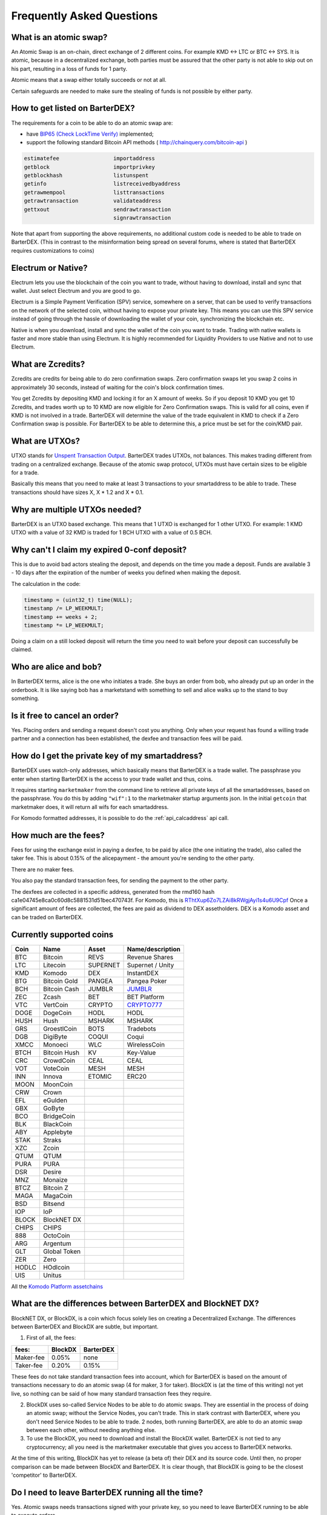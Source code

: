 Frequently Asked Questions
==========================


What is an atomic swap?
-----------------------

An Atomic Swap is an on-chain, direct exchange of 2 different coins. For example KMD <-> LTC or BTC <-> SYS. It is atomic, because in a decentralized exchange, both parties must be assured that the other party is not able to skip out on his part, resulting in a loss of funds for 1 party. 

Atomic means that a swap either totally succeeds or not at all. 

Certain safeguards are needed to make sure the stealing of funds is not possible by either party.

.. _how-to-get-listed:

How to get listed on BarterDEX?
-------------------------------

The requirements for a coin to be able to do an atomic swap are:

- have `BIP65 (Check LockTime Verify)`_ implemented;
- support the following standard Bitcoin API methods ( http://chainquery.com/bitcoin-api )

.. code-block:: bash

    estimatefee			importaddress
    getblock 			importprivkey
    getblockhash		listunspent
    getinfo			listreceivedbyaddress
    getrawmempool 		listtransactions
    getrawtransaction		validateaddress
    gettxout 			sendrawtransaction
    				signrawtransaction

Note that apart from supporting the above requirements, no additional custom code is needed to be able to trade on BarterDEX. (This in contrast to the misinformation being spread on several forums, where is stated that BarterDEX requires customizations to coins)


.. _BIP65 (Check LockTime Verify): https://github.com/bitcoin/bips/blob/master/bip-0065.mediawiki


Electrum or Native?
-------------------

Electrum lets you use the blockchain of the coin you want to trade, without having to download, install and sync that wallet. Just select Electrum and you are good to go.

Electrum is a Simple Payment Verification (SPV) service, somewhere on a server, that can be used to verify transactions on the network of the selected coin, without having to expose your private key. This means you can use this SPV service instead of going through the hassle of downloading the wallet of your coin, synchronizing the blockchain etc. 

Native is when you download, install and sync the wallet of the coin you want to trade. Trading with native wallets is faster and more stable than using Electrum. It is highly recommended for Liquidity Providers to use Native and not to use Electrum.

What are Zcredits?
------------------

Zcredits are credits for being able to do zero confirmation swaps. Zero confirmation swaps let you swap 2 coins in approximately 30 seconds, instead of waiting for the coin's block confirmation times. 

You get Zcredits by depositing KMD and locking it for an X amount of weeks. So if you deposit 10 KMD you get 10 Zcredits, and trades worth up to 10 KMD are now eligible for Zero Confirmation swaps. This is valid for all coins, even if KMD is not involved in a trade. BarterDEX will determine the value of the trade equivalent in KMD to check if a Zero Confirmation swap is possible. For BarterDEX to be able to determine this, a price must be set for the coin/KMD pair.

What are UTXOs?
---------------

UTXO stands for `Unspent Transaction Output`_. BarterDEX trades UTXOs, not balances. This makes trading different from trading on a centralized exchange. Because of the atomic swap protocol, UTXOs must have certain sizes to be eligible for a trade. 

Basically this means that you need to make at least 3 transactions to your smartaddress to be able to trade. These transactions should have sizes X, X * 1.2 and X * 0.1. 

Why are multiple UTXOs needed?
------------------------------

BarterDEX is an UTXO based exchange. This means that 1 UTXO is exchanged for 1 other UTXO. For example: 1 KMD UTXO with a value of 32 KMD is traded for 1 BCH UTXO with a value of 0.5 BCH.

Why can't I claim my expired 0-conf deposit?
--------------------------------------------

This is due to avoid bad actors stealing the deposit, and depends on the time you made a deposit. Funds are available 3 - 10 days after the expiration of the number of weeks you defined when making the deposit.

The calculation in the code:

.. code-block:: c
   
   timestamp = (uint32_t) time(NULL);
   timestamp /= LP_WEEKMULT;
   timestamp += weeks + 2;
   timestamp *= LP_WEEKMULT;

Doing a claim on a still locked deposit will return the time you need to wait before your deposit can successfully be claimed.

.. _Unspent Transaction Output: http://learnmeabitcoin.com/glossary/utxo 

Who are alice and bob?
----------------------

In BarterDEX terms, alice is the one who initiates a trade. She buys an order from bob, who already put up an order in the orderbook. It is like saying bob has a marketstand with something to sell and alice walks up to the stand to buy something.

Is it free to cancel an order?
------------------------------

Yes. Placing orders and sending a request doesn't cost you anything. Only when your request has found a willing trade partner and a connection has been established, the dexfee and transaction fees will be paid.


How do I get the private key of my smartaddress?
------------------------------------------------

BarterDEX uses watch-only addresses, which basically means that BarterDEX is a trade wallet. The passphrase you enter when starting BarterDEX is the access to your trade wallet and thus, coins. 

It requires starting ``marketmaker`` from the command line to retrieve all private keys of all the smartaddresses, based on the passphrase. You do this by adding ``"wif":1`` to the marketmaker startup arguments json. In the initial ``getcoin`` that marketmaker does, it will return all wifs for each smartaddress.

For Komodo formatted addresses, it is possible to do the :ref:`api_calcaddress` api call.

How much are the fees?
----------------------

Fees for using the exchange exist in paying a dexfee, to be paid by alice (the one initiating the trade), also called the taker fee. This is about 0.15% of the alicepayment - the amount you're sending to the other party.

There are no maker fees.

You also pay the standard transaction fees, for sending the payment to the other party.

The dexfees are collected in a specific address, generated from the rmd160 hash ca1e04745e8ca0c60d8c5881531d51bec470743f. For Komodo, this is `RThtXup6Zo7LZAi8kRWgjAyi1s4u6U9Cpf`_ Once a significant amount of fees are collected, the fees are paid as dividend to DEX assetholders. DEX is a Komodo asset and can be traded on BarterDEX.


Currently supported coins
-------------------------

===== ============ ======== ================
Coin  Name         Asset    Name/description
===== ============ ======== ================
BTC   Bitcoin      REVS     Revenue Shares
LTC   Litecoin     SUPERNET Supernet / Unity
KMD   Komodo       DEX      InstantDEX
BTG   Bitcoin Gold PANGEA   Pangea Poker
BCH   Bitcoin Cash JUMBLR   `JUMBLR`_           
ZEC   Zcash        BET      BET Platform
VTC   VertCoin     CRYPTO   `CRYPTO777`_        
DOGE  DogeCoin     HODL     HODL
HUSH  Hush         MSHARK   MSHARK
GRS   GroestlCoin  BOTS     Tradebots
DGB   DigiByte     COQUI    Coqui
XMCC  Monoeci      WLC      WirelessCoin
BTCH  Bitcoin Hush KV       Key-Value
CRC   CrowdCoin    CEAL     CEAL
VOT   VoteCoin     MESH     MESH
INN   Innova       ETOMIC   ERC20 
MOON  MoonCoin
CRW   Crown
EFL   eGulden
GBX   GoByte
BCO   BridgeCoin
BLK   BlackCoin
ABY   Applebyte
STAK  Straks
XZC   Zcoin
QTUM  QTUM
PURA  PURA
DSR   Desire
MNZ   Monaize
BTCZ  Bitcoin Z
MAGA  MagaCoin
BSD   Bitsend
IOP   IoP
BLOCK BlockNET DX
CHIPS CHIPS
888   OctoCoin
ARG   Argentum
GLT   Global Token
ZER   Zero
HODLC HOdlcoin
UIS   Unitus
===== ============ ======== ================

All the `Komodo Platform assetchains`_

What are the differences between BarterDEX and BlockNET DX?
-----------------------------------------------------------

BlockNET DX, or BlockDX, is a coin which focus solely lies on creating a Decentralized Exchange. The differences between BarterDEX and BlockDX are subtle, but important.

1. First of all, the fees:

=========   ======= =========
fees:       BlockDX BarterDEX
=========   ======= =========
Maker-fee   0.05%   none
Taker-fee   0.20%   0.15%
=========   ======= =========

These fees do not take standard transaction fees into account, which for BarterDEX is based on the amount of transactions necessary to do an atomic swap (4 for maker, 3 for taker). BlockDX is (at the time of this writing) not yet live, so nothing can be said of how many standard transaction fees they require. 

2. BlockDX uses so-called Service Nodes to be able to do atomic swaps. They are essential in the process of doing an atomic swap; without the Service Nodes, you can't trade. This in stark contrast with BarterDEX, where you don't need Service Nodes to be able to trade. 2 nodes, both running BarterDEX, are able to do an atomic swap between each other, without needing anything else.

3. To use the BlockDX, you need to download and install the BlockDX wallet. BarterDEX is not tied to any cryptocurrency; all you need is the marketmaker executable that gives you access to BarterDEX networks.

At the time of this writing, BlockDX has yet to release (a beta of) their DEX and its source code. Until then, no proper comparison can be made between BlockDX and BarterDEX. It is clear though, that BlockDX is going to be the closest 'competitor' to BarterDEX. 


Do I need to leave BarterDEX running all the time?
--------------------------------------------------

Yes. Atomic swaps needs transactions signed with your private key, so you need to leave BarterDEX running to be able to execute orders.

Yes, that possibility exists, but for now it's only done using the Command Line. See the guide in our Guides section explaining what needs to be done.

.. _RThtXup6Zo7LZAi8kRWgjAyi1s4u6U9Cpf: https://kmd.explorer.supernet.org/address/RThtXup6Zo7LZAi8kRWgjAyi1s4u6U9Cpf
.. _JUMBLR: https://nxtforum.org/nxtservices-releases/jumblr-decentralized-bitcoin-mixer-seeking-marketing-lead-and-also-gui-dev/
.. _CRYPTO777: https://nxtforum.org/consensus-research/crypto777/
.. _Komodo Platform assetchains: https://www.komodoplatform.com/en/blog/komodo-smart-contracts-assetchains-and-geckochains

